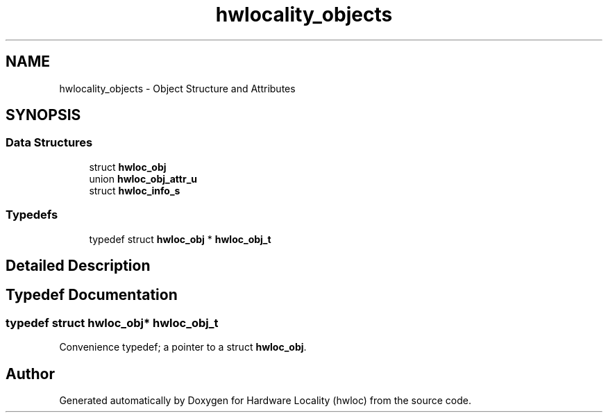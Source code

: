 .TH "hwlocality_objects" 3 "Thu Feb 11 2021" "Version 2.4.1" "Hardware Locality (hwloc)" \" -*- nroff -*-
.ad l
.nh
.SH NAME
hwlocality_objects \- Object Structure and Attributes
.SH SYNOPSIS
.br
.PP
.SS "Data Structures"

.in +1c
.ti -1c
.RI "struct \fBhwloc_obj\fP"
.br
.ti -1c
.RI "union \fBhwloc_obj_attr_u\fP"
.br
.ti -1c
.RI "struct \fBhwloc_info_s\fP"
.br
.in -1c
.SS "Typedefs"

.in +1c
.ti -1c
.RI "typedef struct \fBhwloc_obj\fP * \fBhwloc_obj_t\fP"
.br
.in -1c
.SH "Detailed Description"
.PP 

.SH "Typedef Documentation"
.PP 
.SS "typedef struct \fBhwloc_obj\fP* \fBhwloc_obj_t\fP"

.PP
Convenience typedef; a pointer to a struct \fBhwloc_obj\fP\&. 
.SH "Author"
.PP 
Generated automatically by Doxygen for Hardware Locality (hwloc) from the source code\&.
